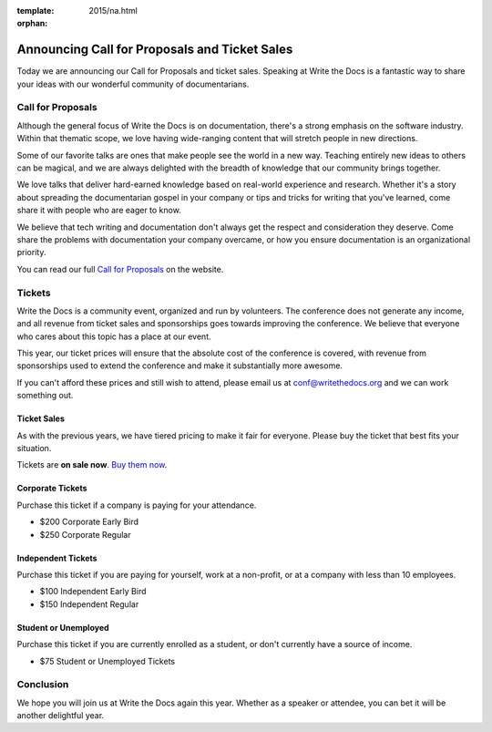:template: 2015/na.html
:orphan:

Announcing Call for Proposals and Ticket Sales
==============================================

Today we are announcing our Call for Proposals and ticket sales.
Speaking at Write the Docs is a fantastic way to share your ideas with
our wonderful community of documentarians.

Call for Proposals
------------------

Although the general focus of Write the Docs is on documentation,
there's a strong emphasis on the software industry. Within that thematic
scope, we love having wide-ranging content that will stretch people in
new directions.

Some of our favorite talks are ones that make people see the world in a
new way. Teaching entirely new ideas to others can be magical, and we
are always delighted with the breadth of knowledge that our community
brings together.

We love talks that deliver hard-earned knowledge based on real-world
experience and research. Whether it's a story about spreading the
documentarian gospel in your company or tips and tricks for writing that
you've learned, come share it with people who are eager to know.

We believe that tech writing and documentation don't always get the
respect and consideration they deserve. Come share the problems with
documentation your company overcame, or how you ensure documentation is
an organizational priority.

You can read our full `Call for
Proposals <http://www.writethedocs.org/conf/na/cfp/>`__ on the website.

Tickets
-------

Write the Docs is a community event, organized and run by volunteers.
The conference does not generate any income, and all revenue from ticket
sales and sponsorships goes towards improving the conference. We believe
that everyone who cares about this topic has a place at our event.

This year, our ticket prices will ensure that the absolute cost of the
conference is covered, with revenue from sponsorships used to extend the
conference and make it substantially more awesome.

If you can't afford these prices and still wish to attend, please email
us at conf@writethedocs.org and we can work something out.

Ticket Sales
^^^^^^^^^^^^

As with the previous years, we have tiered pricing to make it fair for
everyone. Please buy the ticket that best fits your situation.

Tickets are **on sale now**. `Buy them
now <http://www.writethedocs.org/conf/na/2015/#tickets>`__.

Corporate Tickets
^^^^^^^^^^^^^^^^^

Purchase this ticket if a company is paying for your attendance.

-  $200 Corporate Early Bird
-  $250 Corporate Regular

Independent Tickets
^^^^^^^^^^^^^^^^^^^

Purchase this ticket if you are paying for yourself, work at a
non-profit, or at a company with less than 10 employees.

-  $100 Independent Early Bird
-  $150 Independent Regular

Student or Unemployed
^^^^^^^^^^^^^^^^^^^^^

Purchase this ticket if you are currently enrolled as a student, or
don't currently have a source of income.

-  $75 Student or Unemployed Tickets

Conclusion
----------

We hope you will join us at Write the Docs again this year. Whether as a
speaker or attendee, you can bet it will be another delightful year.
